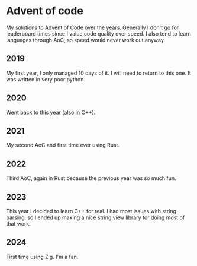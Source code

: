 * Advent of code
My solutions to Advent of Code over the years. Generally I don't go for
leaderboard times since I value code quality over speed. I also tend to learn
languages through AoC, so speed would never work out anyway.

** 2019
My first year, I only managed 10 days of it. I will need to return to this one.
It was written in very poor python.

** 2020
Went back to this year (also in C++).

** 2021
My second AoC and first time ever using Rust.

** 2022
Third AoC, again in Rust because the previous year was so much fun.

** 2023
This year I decided to learn C++ for real. I had most issues with string
parsing, so I ended up making a nice string view library for doing most
of that work.

** 2024
First time using Zig. I'm a fan.
